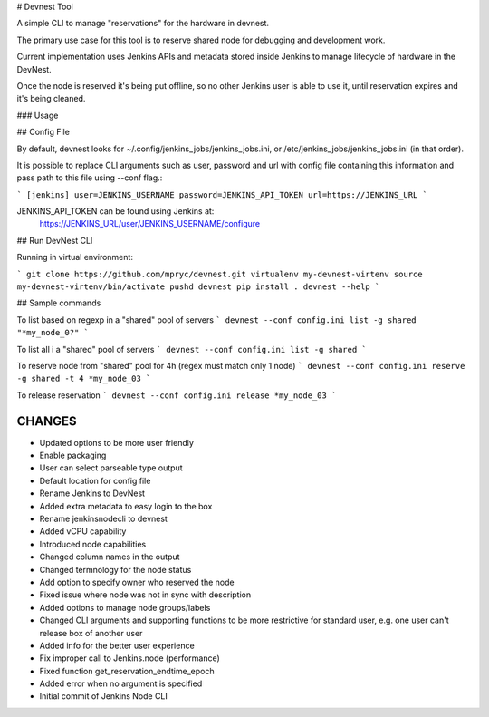 # Devnest Tool

A simple CLI to manage "reservations" for the hardware in devnest.

The primary use case for this tool is to reserve shared node
for debugging and development work.

Current implementation uses Jenkins APIs and metadata stored inside
Jenkins to manage lifecycle of hardware in the DevNest.

Once the node is reserved it's being put offline, so no other Jenkins
user is able to use it, until reservation expires and it's being cleaned.

### Usage

## Config File

By default, devnest looks for ~/.config/jenkins_jobs/jenkins_jobs.ini,
or /etc/jenkins_jobs/jenkins_jobs.ini (in that order).

It is possible to replace CLI arguments such as user, password and url
with config file containing this information and pass path to this file
using --conf flag.:

```
[jenkins]
user=JENKINS_USERNAME
password=JENKINS_API_TOKEN
url=https://JENKINS_URL
```

JENKINS_API_TOKEN can be found using Jenkins at:
    https://JENKINS_URL/user/JENKINS_USERNAME/configure

## Run DevNest CLI

Running in virtual environment:

```
git clone https://github.com/mpryc/devnest.git
virtualenv my-devnest-virtenv
source my-devnest-virtenv/bin/activate
pushd devnest
pip install .
devnest --help
```

## Sample commands

To list based on regexp in a "shared" pool of servers
```
devnest --conf config.ini list -g shared "*my_node_0?"
```

To list all i a "shared" pool of servers
```
devnest --conf config.ini list -g shared
```

To reserve node from "shared" pool for 4h (regex must match only 1 node)
```
devnest --conf config.ini reserve -g shared -t 4 *my_node_03
```

To release reservation
```
devnest --conf config.ini release *my_node_03
```

CHANGES
=======

* Updated options to be more user friendly
* Enable packaging
* User can select parseable type output
* Default location for config file
* Rename Jenkins to DevNest
* Added extra metadata to easy login to the box
* Rename jenkinsnodecli to devnest
* Added vCPU capability
* Introduced node capabilities
* Changed column names in the output
* Changed termnology for the node status
* Add option to specify owner who reserved the node
* Fixed issue where node was not in sync with description
* Added options to manage node groups/labels
* Changed CLI arguments and supporting functions to be more restrictive for standard user, e.g. one user can't release box of another user
* Added info for the better user experience
* Fix improper call to Jenkins.node (performance)
* Fixed function get\_reservation\_endtime\_epoch
* Added error when no argument is specified
* Initial commit of Jenkins Node CLI



